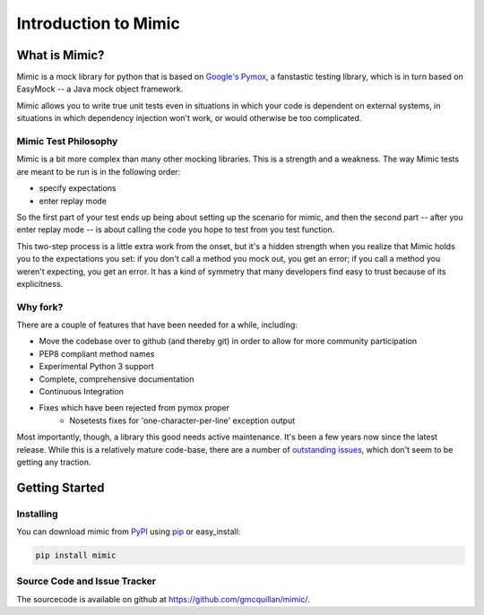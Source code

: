 ======================
Introduction to Mimic
======================


What is Mimic?
--------------

Mimic is a mock library for python that is based on
`Google's Pymox <https://code.google.com/p/pymox/>`_, a fanstastic testing
library, which is in turn based on EasyMock -- a Java mock object framework.

Mimic allows you to write true unit tests even in situations in which your code is
dependent on external systems, in situations in which dependency injection
won't work, or would otherwise be too complicated.

Mimic Test Philosophy
^^^^^^^^^^^^^^^^^^^^^

Mimic is a bit more complex than many other mocking libraries. This is a strength
and a weakness. The way Mimic tests are meant to be run is in the following order:

- specify expectations
- enter replay mode

So the first part of your test ends up being about setting up the scenario for
mimic, and then the second part -- after you enter replay mode -- is about calling
the code you hope to test from you test function. 

This two-step process is a little extra work from the onset, but it's a hidden
strength when you realize that Mimic holds you to the expectations you set: 
if you don't call a method you mock out, you get an error; if you call a method
you weren't expecting, you get an error. It has a kind of symmetry that many developers
find easy to trust because of its explicitness.

Why fork?
^^^^^^^^^

There are a couple of features that have been needed for a while, including:

- Move the codebase over to github (and thereby git) in order to allow for more community participation
- PEP8 compliant method names
- Experimental Python 3 support
- Complete, comprehensive documentation
- Continuous Integration
- Fixes which have been rejected from pymox proper
    - Nosetests fixes for 'one-character-per-line' exception output

Most importantly, though, a library this good needs active maintenance. It's 
been a few years now since the latest release. While this is a relatively mature
code-base, there are a number of
`outstanding issues <https://code.google.com/p/pymox/issues/list>`_, which don't
seem to be getting any traction. 


Getting Started
---------------

Installing
^^^^^^^^^^

You can download mimic from `PyPI`_ using `pip`_ or easy_install:

.. sourcecode:: bash

   pip install mimic


Source Code and Issue Tracker
^^^^^^^^^^^^^^^^^^^^^^^^^^^^^

The sourcecode is available on github at https://github.com/gmcquillan/mimic/.

.. _PyPI: https://pypi.python.org/
.. _pip: http://www.pip-installer.org/
